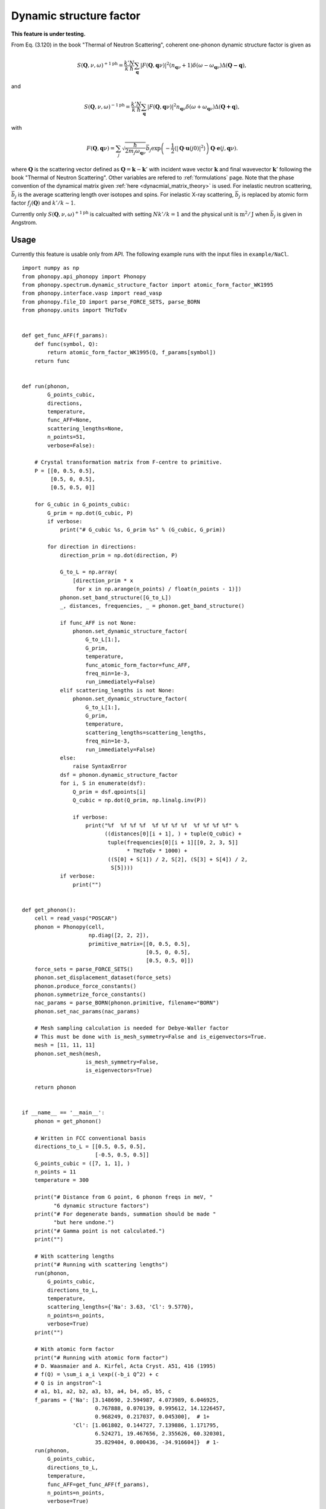 .. _dynamic_structure_factor:

Dynamic structure factor
========================

**This feature is under testing.**

From Eq. (3.120) in the book "Thermal of Neutron Scattering", coherent
one-phonon dynamic structure factor is given as

.. math::

   S(\mathbf{Q}, \nu, \omega)^{+1\text{ph}} =
   \frac{k'}{k} \frac{N}{\hbar}
   \sum_\mathbf{q} |F(\mathbf{Q}, \mathbf{q}\nu)|^2
   (n_{\mathbf{q}\nu} + 1) \delta(\omega - \omega_{\mathbf{q}\nu})
   \Delta(\mathbf{Q-q}),

and

.. math::

   S(\mathbf{Q}, \nu, \omega)^{-1\text{ph}} =
   \frac{k'}{k} \frac{N}{\hbar}
   \sum_\mathbf{q} |F(\mathbf{Q}, \mathbf{q}\nu)|^2
   n_{\mathbf{q}\nu} \delta(\omega + \omega_{\mathbf{q}\nu})
   \Delta(\mathbf{Q+q}),

with

.. math::

   F(\mathbf{Q}, \mathbf{q}\nu) =
   \sum_j \sqrt{\frac{\hbar}{2 m_j \omega_{\mathbf{q}\nu}}}
   \bar{b}_j \exp\left(
   -\frac{1}{2} \langle |\mathbf{Q}\cdot\mathbf{u}(j0)|^2 \rangle
   \right) \mathbf{Q}\cdot\mathbf{e}(j, \mathbf{q}\nu).

where :math:`\mathbf{Q}` is the scattering vector defined as
:math:`\mathbf{Q} = \mathbf{k} - \mathbf{k}'` with incident wave
vector :math:`\mathbf{k}` and final wavevector :math:`\mathbf{k}'`
following the book "Thermal of Neutron Scattering". Other variables
are refered to :ref:`formulations` page. Note that
the phase convention of the dynamical matrix
given :ref:`here <dynacmial_matrix_theory>` is used.
For inelastic neutron scattering, :math:`\bar{b}_j` is the average
scattering length over isotopes and spins. For inelastic X-ray
scattering, :math:`\bar{b}_j` is replaced by atomic form factor
:math:`f_j(\mathbf{Q})` and :math:`k'/k \sim 1`.

Currently only :math:`S(\mathbf{Q}, \nu, \omega)^{+1\text{ph}}` is
calcualted with setting :math:`N k'/k = 1` and the physical unit is
:math:`\text{m}^2/\text{J}` when :math:`\bar{b}_j` is given in
Angstrom.

Usage
-----

Currently this feature is usable only from API. The following example
runs with the input files in ``example/NaCl``.

::

   import numpy as np
   from phonopy.api_phonopy import Phonopy
   from phonopy.spectrum.dynamic_structure_factor import atomic_form_factor_WK1995
   from phonopy.interface.vasp import read_vasp
   from phonopy.file_IO import parse_FORCE_SETS, parse_BORN
   from phonopy.units import THzToEv


   def get_func_AFF(f_params):
       def func(symbol, Q):
           return atomic_form_factor_WK1995(Q, f_params[symbol])
       return func


   def run(phonon,
           G_points_cubic,
           directions,
           temperature,
           func_AFF=None,
           scattering_lengths=None,
           n_points=51,
           verbose=False):

       # Crystal transformation matrix from F-centre to primitive.
       P = [[0, 0.5, 0.5],
            [0.5, 0, 0.5],
            [0.5, 0.5, 0]]

       for G_cubic in G_points_cubic:
           G_prim = np.dot(G_cubic, P)
           if verbose:
               print("# G_cubic %s, G_prim %s" % (G_cubic, G_prim))

           for direction in directions:
               direction_prim = np.dot(direction, P)

               G_to_L = np.array(
                   [direction_prim * x
                    for x in np.arange(n_points) / float(n_points - 1)])
               phonon.set_band_structure([G_to_L])
               _, distances, frequencies, _ = phonon.get_band_structure()

               if func_AFF is not None:
                   phonon.set_dynamic_structure_factor(
                       G_to_L[1:],
                       G_prim,
                       temperature,
                       func_atomic_form_factor=func_AFF,
                       freq_min=1e-3,
                       run_immediately=False)
               elif scattering_lengths is not None:
                   phonon.set_dynamic_structure_factor(
                       G_to_L[1:],
                       G_prim,
                       temperature,
                       scattering_lengths=scattering_lengths,
                       freq_min=1e-3,
                       run_immediately=False)
               else:
                   raise SyntaxError
               dsf = phonon.dynamic_structure_factor
               for i, S in enumerate(dsf):
                   Q_prim = dsf.qpoints[i]
                   Q_cubic = np.dot(Q_prim, np.linalg.inv(P))

                   if verbose:
                       print("%f  %f %f %f  %f %f %f %f  %f %f %f %f" %
                             ((distances[0][i + 1], ) + tuple(Q_cubic) +
                              tuple(frequencies[0][i + 1][[0, 2, 3, 5]]
                                    * THzToEv * 1000) +
                              ((S[0] + S[1]) / 2, S[2], (S[3] + S[4]) / 2,
                               S[5])))
               if verbose:
                   print("")


   def get_phonon():
       cell = read_vasp("POSCAR")
       phonon = Phonopy(cell,
                        np.diag([2, 2, 2]),
                        primitive_matrix=[[0, 0.5, 0.5],
                                          [0.5, 0, 0.5],
                                          [0.5, 0.5, 0]])
       force_sets = parse_FORCE_SETS()
       phonon.set_displacement_dataset(force_sets)
       phonon.produce_force_constants()
       phonon.symmetrize_force_constants()
       nac_params = parse_BORN(phonon.primitive, filename="BORN")
       phonon.set_nac_params(nac_params)

       # Mesh sampling calculation is needed for Debye-Waller factor
       # This must be done with is_mesh_symmetry=False and is_eigenvectors=True.
       mesh = [11, 11, 11]
       phonon.set_mesh(mesh,
                       is_mesh_symmetry=False,
                       is_eigenvectors=True)

       return phonon


   if __name__ == '__main__':
       phonon = get_phonon()

       # Written in FCC conventional basis
       directions_to_L = [[0.5, 0.5, 0.5],
                          [-0.5, 0.5, 0.5]]
       G_points_cubic = ([7, 1, 1], )
       n_points = 11
       temperature = 300

       print("# Distance from G point, 6 phonon freqs in meV, "
             "6 dynamic structure factors")
       print("# For degenerate bands, summation should be made "
             "but here undone.")
       print("# Gamma point is not calculated.")
       print("")

       # With scattering lengths
       print("# Running with scattering lengths")
       run(phonon,
           G_points_cubic,
           directions_to_L,
           temperature,
           scattering_lengths={'Na': 3.63, 'Cl': 9.5770},
           n_points=n_points,
           verbose=True)
       print("")

       # With atomic form factor
       print("# Running with atomic form factor")
       # D. Waasmaier and A. Kirfel, Acta Cryst. A51, 416 (1995)
       # f(Q) = \sum_i a_i \exp((-b_i Q^2) + c
       # Q is in angstron^-1
       # a1, b1, a2, b2, a3, b3, a4, b4, a5, b5, c
       f_params = {'Na': [3.148690, 2.594987, 4.073989, 6.046925,
                          0.767888, 0.070139, 0.995612, 14.1226457,
                          0.968249, 0.217037, 0.045300],  # 1+
                   'Cl': [1.061802, 0.144727, 7.139886, 1.171795,
                          6.524271, 19.467656, 2.355626, 60.320301,
                          35.829404, 0.000436, -34.916604]}  # 1-
       run(phonon,
           G_points_cubic,
           directions_to_L,
           temperature,
           func_AFF=get_func_AFF(f_params),
           n_points=n_points,
           verbose=True)
